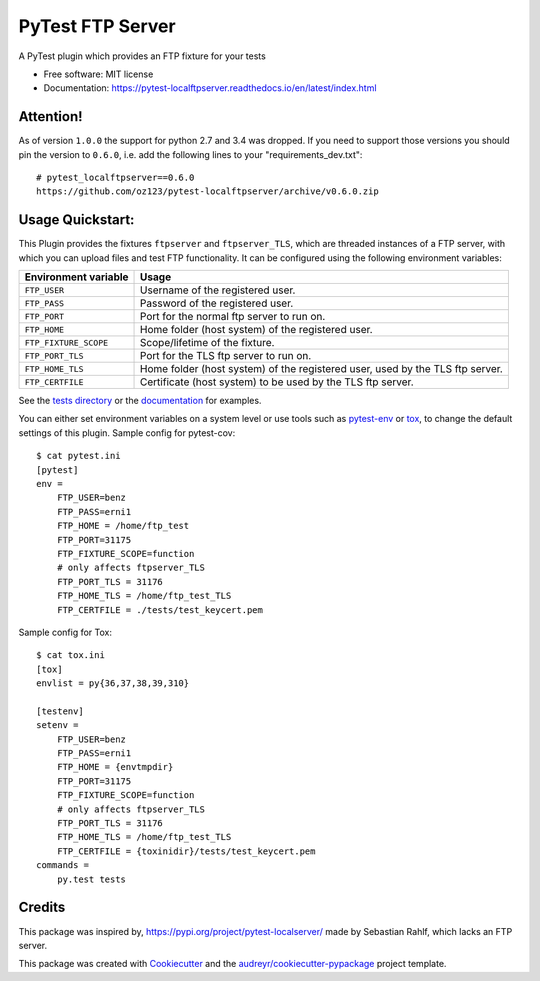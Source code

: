 PyTest FTP Server
=================


.. image:: https://img.shields.io/pypi/v/pytest_localftpserver.svg
        :target:  https://pypi.org/project/pytest-localftpserver/

.. image:: https://camo.githubusercontent.com/89b9f56d30241e30f546daf9f43653f08e920f16/68747470733a2f2f696d672e736869656c64732e696f2f636f6e64612f766e2f636f6e64612d666f7267652f7079746573742d6c6f63616c6674707365727665722e737667
        :target:  https://anaconda.org/conda-forge/pytest-localftpserver

.. image:: https://img.shields.io/pypi/pyversions/pytest_localftpserver.svg
    :target: https://pypi.org/project/pytest/

.. image:: https://github.com/oz123/pytest-localftpserver/workflows/Tests/badge.svg
        :target: https://github.com/oz123/pytest-localftpserver/actions?query=workflow%3ATests

.. image:: https://readthedocs.org/projects/pytest-localftpserver/badge/?version=latest
        :target: https://pytest-localftpserver.readthedocs.io/en/latest/?badge=latest
        :alt: Documentation Status

.. image:: https://api.dependabot.com/badges/status?host=github&repo=oz123/pytest-localftpserver
        :target: https://dependabot.com
        :alt: Updates

.. image:: https://coveralls.io/repos/github/oz123/pytest-localftpserver/badge.svg
        :target: https://coveralls.io/github/oz123/pytest-localftpserver
        :alt: Coverage


A PyTest plugin which provides an FTP fixture for your tests


* Free software: MIT license
* Documentation: https://pytest-localftpserver.readthedocs.io/en/latest/index.html

Attention!
----------

As of version ``1.0.0`` the support for python 2.7 and 3.4 was dropped.
If you need to support those versions you should pin the version to ``0.6.0``,
i.e. add the following lines to your "requirements_dev.txt"::

        # pytest_localftpserver==0.6.0
        https://github.com/oz123/pytest-localftpserver/archive/v0.6.0.zip


Usage Quickstart:
-----------------

This Plugin provides the fixtures ``ftpserver`` and ``ftpserver_TLS``,
which are threaded instances of a FTP server, with which you can upload files and test FTP
functionality. It can be configured using the following environment variables:

=====================   =============================================================================
Environment variable    Usage
=====================   =============================================================================
``FTP_USER``            Username of the registered user.
``FTP_PASS``            Password of the registered user.
``FTP_PORT``            Port for the normal ftp server to run on.
``FTP_HOME``            Home folder (host system) of the registered user.
``FTP_FIXTURE_SCOPE``   Scope/lifetime of the fixture.
``FTP_PORT_TLS``        Port for the TLS ftp server to run on.
``FTP_HOME_TLS``        Home folder (host system) of the registered user, used by the TLS ftp server.
``FTP_CERTFILE``        Certificate (host system) to be used by the TLS ftp server.
=====================   =============================================================================


See the `tests directory <https://github.com/oz123/pytest-localftpserver/tree/master/tests>`_
or the
`documentation <https://pytest-localftpserver.readthedocs.io/en/latest/usage.html>`_
for examples.

You can either set environment variables on a system level or use tools such as
`pytest-env <https://pypi.org/project/pytest-env/>`_ or
`tox <https://pypi.org/project/tox/>`_, to change the default settings of this plugin.
Sample config for pytest-cov::

    $ cat pytest.ini
    [pytest]
    env =
        FTP_USER=benz
        FTP_PASS=erni1
        FTP_HOME = /home/ftp_test
        FTP_PORT=31175
        FTP_FIXTURE_SCOPE=function
        # only affects ftpserver_TLS
        FTP_PORT_TLS = 31176
        FTP_HOME_TLS = /home/ftp_test_TLS
        FTP_CERTFILE = ./tests/test_keycert.pem


Sample config for Tox::

    $ cat tox.ini
    [tox]
    envlist = py{36,37,38,39,310}

    [testenv]
    setenv =
        FTP_USER=benz
        FTP_PASS=erni1
        FTP_HOME = {envtmpdir}
        FTP_PORT=31175
        FTP_FIXTURE_SCOPE=function
        # only affects ftpserver_TLS
        FTP_PORT_TLS = 31176
        FTP_HOME_TLS = /home/ftp_test_TLS
        FTP_CERTFILE = {toxinidir}/tests/test_keycert.pem
    commands =
        py.test tests

Credits
-------

This package was inspired by,  https://pypi.org/project/pytest-localserver/
made by Sebastian Rahlf, which lacks an FTP server.

This package was created with Cookiecutter_ and the `audreyr/cookiecutter-pypackage`_ project template.

.. _Cookiecutter: https://github.com/cookiecutter/cookiecutter
.. _`audreyr/cookiecutter-pypackage`: https://github.com/audreyr/cookiecutter-pypackage
